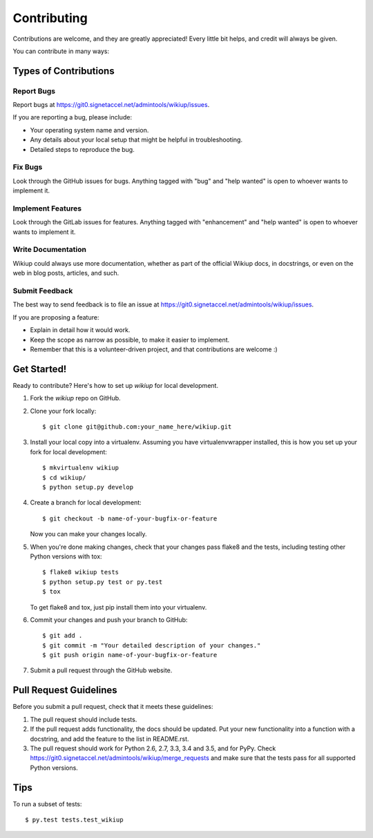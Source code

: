 .. highlight:: shell

============
Contributing
============

Contributions are welcome, and they are greatly appreciated! Every
little bit helps, and credit will always be given.

You can contribute in many ways:

Types of Contributions
----------------------

Report Bugs
~~~~~~~~~~~

Report bugs at https://git0.signetaccel.net/admintools/wikiup/issues.

If you are reporting a bug, please include:

* Your operating system name and version.
* Any details about your local setup that might be helpful in troubleshooting.
* Detailed steps to reproduce the bug.

Fix Bugs
~~~~~~~~

Look through the GitHub issues for bugs. Anything tagged with "bug"
and "help wanted" is open to whoever wants to implement it.

Implement Features
~~~~~~~~~~~~~~~~~~

Look through the GitLab issues for features. Anything tagged with "enhancement"
and "help wanted" is open to whoever wants to implement it.

Write Documentation
~~~~~~~~~~~~~~~~~~~

Wikiup could always use more documentation, whether as part of the
official Wikiup docs, in docstrings, or even on the web in blog posts,
articles, and such.

Submit Feedback
~~~~~~~~~~~~~~~

The best way to send feedback is to file an issue at https://git0.signetaccel.net/admintools/wikiup/issues.

If you are proposing a feature:

* Explain in detail how it would work.
* Keep the scope as narrow as possible, to make it easier to implement.
* Remember that this is a volunteer-driven project, and that contributions
  are welcome :)

Get Started!
------------

Ready to contribute? Here's how to set up `wikiup` for local development.

1. Fork the `wikiup` repo on GitHub.
2. Clone your fork locally::

    $ git clone git@github.com:your_name_here/wikiup.git

3. Install your local copy into a virtualenv. Assuming you have virtualenvwrapper installed, this is how you set up your fork for local development::

    $ mkvirtualenv wikiup
    $ cd wikiup/
    $ python setup.py develop

4. Create a branch for local development::

    $ git checkout -b name-of-your-bugfix-or-feature

   Now you can make your changes locally.

5. When you're done making changes, check that your changes pass flake8 and the tests, including testing other Python versions with tox::

    $ flake8 wikiup tests
    $ python setup.py test or py.test
    $ tox

   To get flake8 and tox, just pip install them into your virtualenv.

6. Commit your changes and push your branch to GitHub::

    $ git add .
    $ git commit -m "Your detailed description of your changes."
    $ git push origin name-of-your-bugfix-or-feature

7. Submit a pull request through the GitHub website.

Pull Request Guidelines
-----------------------

Before you submit a pull request, check that it meets these guidelines:

1. The pull request should include tests.
2. If the pull request adds functionality, the docs should be updated. Put
   your new functionality into a function with a docstring, and add the
   feature to the list in README.rst.
3. The pull request should work for Python 2.6, 2.7, 3.3, 3.4 and 3.5, and for PyPy. Check
   https://git0.signetaccel.net/admintools/wikiup/merge_requests
   and make sure that the tests pass for all supported Python versions.

Tips
----

To run a subset of tests::

$ py.test tests.test_wikiup

